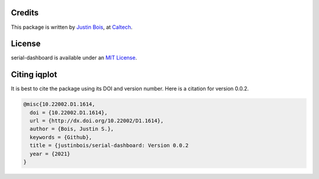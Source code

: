 Credits
=======

This package is written by `Justin Bois <http://bois.caltech.edu>`_,  at `Caltech <http://caltech.edu/>`_.


License
=======

serial-dashboard is available under an `MIT License <https://opensource.org/licenses/MIT>`_.



Citing iqplot
====================

It is best to cite the package using its DOI and version number. Here is a citation for version 0.0.2.

.. code-block:: bibtex

    @misc{10.22002.D1.1614,
      doi = {10.22002.D1.1614},
      url = {http://dx.doi.org/10.22002/D1.1614},
      author = {Bois, Justin S.},
      keywords = {Github},
      title = {justinbois/serial-dashboard: Version 0.0.2
      year = {2021}
    }
